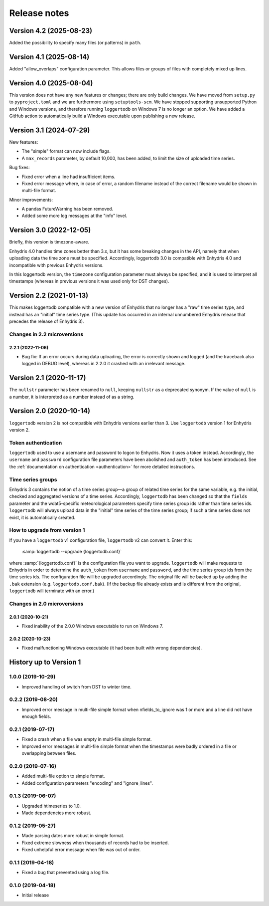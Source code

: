 =============
Release notes
=============

Version 4.2 (2025-08-23)
========================

Added the possibility to specify many files (or patterns) in ``path``.

Version 4.1 (2025-08-14)
========================

Added "allow_overlaps" configuration parameter. This allows files
or groups of files with completely mixed up lines.

Version 4.0 (2025-08-04)
========================

This version does not have any new features or changes; there are only
build changes. We have moved from ``setup.py`` to ``pyproject.toml``
and we are furthermore using ``setuptools-scm``. We have stopped
supporting unsupported Python and Windows versions, and therefore
running ``loggertodb`` on Windows 7 is no longer an option. We have
added a GitHub action to automatically build a Windows executable
upon publishing a new release.

Version 3.1 (2024-07-29)
========================

New features:

- The "simple" format can now include flags.
- A ``max_records`` parameter, by default 10,000, has been added, to limit
  the size of uploaded time series.

Bug fixes:

- Fixed error when a line had insufficient items.
- Fixed error message where, in case of error, a random filename instead
  of the correct filename would be shown in multi-file format.

Minor improvements:

- A pandas FutureWarning has been removed.
- Added some more log messages at the "info" level.

Version 3.0 (2022-12-05)
========================

Briefly, this version is timezone-aware.

Enhydris 4.0 handles time zones better than 3.x, but it has some
breaking changes in the API, namely that when uploading data the time
zone must be specified. Accordingly, loggertodb 3.0 is compatible with
Enhydris 4.0 and incompatible with previous Enhydris versions.

In this loggertodb version, the ``timezone`` configuration parameter
must always be specified, and it is used to interpret all timestamps
(whereas in previous versions it was used only for DST changes).

Version 2.2 (2021-01-13)
========================

This makes loggertodb compatible with a new version of Enhydris that
no longer has a "raw" time series type, and instead has an "initial"
time series type. (This update has occurred in an internal unnumbered
Enhydris release that precedes the release of Enhydris 3).

Changes in 2.2 microversions
----------------------------

2.2.1 (2022-11-06)
^^^^^^^^^^^^^^^^^^

- Bug fix: If an error occurs during data uploading, the error is
  correctly shown and logged (and the traceback also logged in DEBUG
  level), whereas in 2.2.0 it crashed with an irrelevant message.

Version 2.1 (2020-11-17)
========================

The ``nullstr`` parameter has been renamed to ``null``, keeping
``nullstr`` as a deprecated synonym. If the value of ``null`` is a
number, it is interpreted as a number instead of as a string.

Version 2.0 (2020-10-14)
========================

``loggertodb`` version 2 is not compatible with Enhydris versions
earlier than 3.  Use ``loggertodb`` version 1 for Enhydris version 2.

Token authentication
--------------------

``loggertodb`` used to use a username and password to logon to Enhydris.
Now it uses a token instead. Accordingly, the ``username`` and
``password`` configuration file parameters have been abolished and
``auth_token`` has been introduced. See the :ref:`documentation on
authentication <authentication>` for more detailed instructions.

Time series groups
------------------

Enhydris 3 contains the notion of a time series group—a group of related
time series for the same variable, e.g. the initial, checked and
aggregated versions of a time series. Accordingly, ``loggertodb`` has
been changed so that the ``fields`` parameter and the wdat5-specific
meteorological parameters specify time series group ids rather than time
series ids.  ``loggertodb`` will always upload data in the "initial"
time series of the time series group; if such a time series does not
exist, it is automatically created.

How to upgrade from version 1
-----------------------------

If you have a ``loggertodb`` v1 configuration file, ``loggertodb`` v2 can
convert it. Enter this:

   :samp:`loggertodb --upgrade {loggertodb.conf}`

where :samp:`{loggertodb.conf}` is the configuration file you want to
upgrade.  ``loggertodb`` will make requests to Enhydris in order to
determine the ``auth_token`` from ``username`` and ``password``, and the
time series group ids from the time series ids.  The configuration file
will be upgraded accordingly. The original file will be backed up by
adding the ``.bak`` extension (e.g. ``loggertodb.conf.bak``). (If the
backup file already exists and is different from the original,
``loggertodb`` will terminate with an error.)

Changes in 2.0 microversions
----------------------------

2.0.1 (2020-10-21)
^^^^^^^^^^^^^^^^^^

- Fixed inability of the 2.0.0 Windows executable to run on Windows 7.

2.0.2 (2020-10-23)
^^^^^^^^^^^^^^^^^^

- Fixed malfunctioning Windows executable (it had been built with wrong
  dependencies).

History up to Version 1
=======================

1.0.0 (2019-10-29)
------------------

- Improved handling of switch from DST to winter time.

0.2.2 (2019-08-20)
------------------

- Improved error message in multi-file simple format when
  nfields_to_ignore was 1 or more and a line did not have enough fields.

0.2.1 (2019-07-17)
------------------

- Fixed a crash when a file was empty in multi-file simple format.
- Improved error messages in multi-file simple format when the
  timestamps were badly ordered in a file or overlapping between files.

0.2.0 (2019-07-16)
------------------

- Added multi-file option to simple format.
- Added configuration parameters "encoding" and "ignore_lines".

0.1.3 (2019-06-07)
------------------

- Upgraded htimeseries to 1.0.
- Made dependencies more robust.

0.1.2 (2019-05-27)
------------------

- Made parsing dates more robust in simple format.
- Fixed extreme slowness when thousands of records had to be inserted.
- Fixed unhelpful error message when file was out of order.

0.1.1 (2019-04-18)
------------------

- Fixed a bug that prevented using a log file.

0.1.0 (2019-04-18)
------------------

- Initial release

